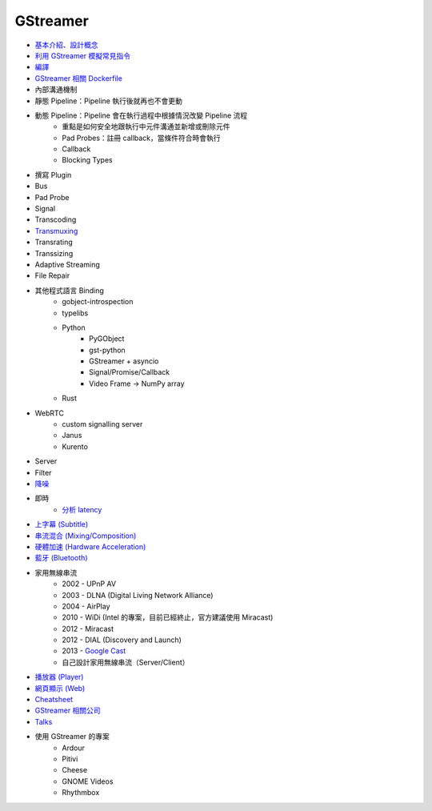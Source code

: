 ========================================
GStreamer
========================================

* `基本介紹、設計概念 <introduction.rst>`_
* `利用 GStreamer 模擬常見指令 <gstreamer-based-common-commands.rst>`_
* `編譯 <build.rst>`_
* `GStreamer 相關 Dockerfile <dockerfile.rst>`_
* 內部溝通機制
* 靜態 Pipeline：Pipeline 執行後就再也不會更動
* 動態 Pipeline：Pipeline 會在執行過程中根據情況改變 Pipeline 流程
    - 重點是如何安全地跟執行中元件溝通並新增或刪除元件
    - Pad Probes：註冊 callback，當條件符合時會執行
    - Callback
    - Blocking Types
* 撰寫 Plugin
* Bus
* Pad Probe
* Signal
* Transcoding
* `Transmuxing <transmuxing.rst>`_
* Transrating
* Transsizing
* Adaptive Streaming
* File Repair
* 其他程式語言 Binding
    - gobject-introspection
    - typelibs
    - Python
        + PyGObject
        + gst-python
        + GStreamer + asyncio
        + Signal/Promise/Callback
        + Video Frame -> NumPy array
    - Rust
* WebRTC
    - custom signalling server
    - Janus
    - Kurento
* Server
* Filter
* `降噪 <noise-cancellation.rst>`_
* 即時
    - `分析 latency <latency.rst>`_
* `上字幕 (Subtitle) <subtitle.rst>`_
* `串流混合 (Mixing/Composition) <mixing.rst>`_
* `硬體加速 (Hardware Acceleration) </multimedia/hardware-acceleration/gstreamer-hardware-acceleration.rst>`_
* `藍牙 (Bluetooth) </multimedia/bluetooth/gstreamer-bluetooth.rst>`_
* 家用無線串流
    - 2002 - UPnP AV
    - 2003 - DLNA (Digital Living Network Alliance)
    - 2004 - AirPlay
    - 2010 - WiDi (Intel 的專案，目前已經終止，官方建議使用 Miracast)
    - 2012 - Miracast
    - 2012 - DIAL (Discovery and Launch)
    - 2013 - `Google Cast <googlecast.rst>`_
    - 自己設計家用無線串流（Server/Client）
* `播放器 (Player) <player.rst>`_
* `網頁顯示 (Web) <web.rst>`_
* `Cheatsheet <cheatsheet.rst>`_
* `GStreamer 相關公司 <company.rst>`_
* `Talks <talks.rst>`_
* 使用 GStreamer 的專案
    - Ardour
    - Pitivi
    - Cheese
    - GNOME Videos
    - Rhythmbox
